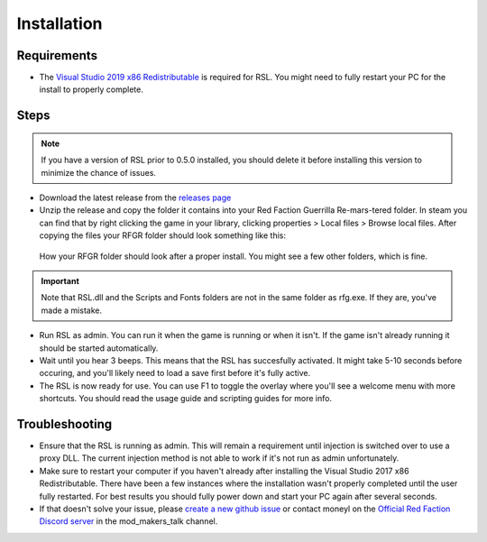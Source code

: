 Installation
========================================================

Requirements
--------------------------------------------------------

- The `Visual Studio 2019 x86 Redistributable <https://support.microsoft.com/en-us/help/2977003/the-latest-supported-visual-c-downloads/>`_ is required for RSL. You might need to fully restart your PC for the install to properly complete.

Steps
--------------------------------------------------------

.. note:: If you have a version of RSL prior to 0.5.0 installed, you should delete it before installing this version to minimize the chance of issues.

- Download the latest release from the `releases page <https://github.com/Moneyl/RFGR-Script-Loader-Wiki/releases>`_
- Unzip the release and copy the folder it contains into your Red Faction Guerrilla Re-mars-tered folder. In steam you can find that by right clicking the game in your library, clicking properties > Local files > Browse local files. After copying the files your RFGR folder should look something like this: 

.. figure:: Images/RFGR_Folder_Cropped.png
   :alt: Roughly what you should see after a proper install

   How your RFGR folder should look after a proper install. You might see a few other folders, which is fine.

.. important:: Note that RSL.dll and the Scripts and Fonts folders are not in the same folder as rfg.exe. If they are, you've made a mistake.

- Run RSL as admin. You can run it when the game is running or when it isn't. If the game isn't already running it should be started automatically.
- Wait until you hear 3 beeps. This means that the RSL has succesfully activated. It might take 5-10 seconds before occuring, and you'll likely need to load a save first before it's fully active.
- The RSL is now ready for use. You can use F1 to toggle the overlay where you'll see a welcome menu with more shortcuts. You should read the usage guide and scripting guides for more info.

Troubleshooting
----------------------------------------------------------

- Ensure that the RSL is running as admin. This will remain a requirement until injection is switched over to use a proxy DLL. The current injection method is not able to work if it's not run as admin unfortunately.
- Make sure to restart your computer if you haven't already after installing the Visual Studio 2017 x86 Redistributable. There have been a few instances where the installation wasn't properly completed until the user fully restarted. For best results you should fully power down and start your PC again after several seconds.
- If that doesn't solve your issue, please `create a new github issue <https://github.com/Moneyl/RFGR-Script-Loader-Wiki/issues/new>`_ or contact moneyl on the `Official Red Faction Discord server <https://discord.gg/redfaction>`_ in the mod_makers_talk channel.